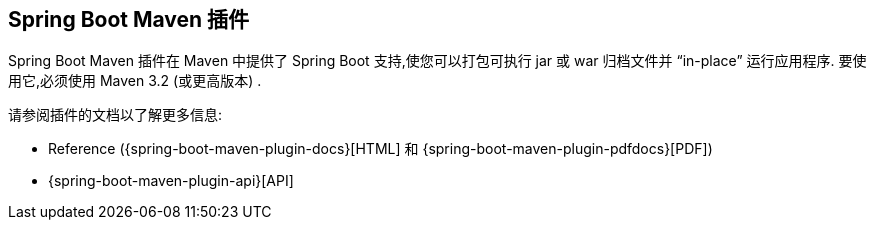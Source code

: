 [[build-tool-plugins.maven]]
== Spring Boot Maven 插件
Spring Boot Maven 插件在 Maven 中提供了 Spring Boot 支持,使您可以打包可执行 jar 或 war 归档文件并 "`in-place`" 运行应用程序.  要使用它,必须使用 Maven 3.2 (或更高版本) .

请参阅插件的文档以了解更多信息:

* Reference ({spring-boot-maven-plugin-docs}[HTML] 和 {spring-boot-maven-plugin-pdfdocs}[PDF])
* {spring-boot-maven-plugin-api}[API]

